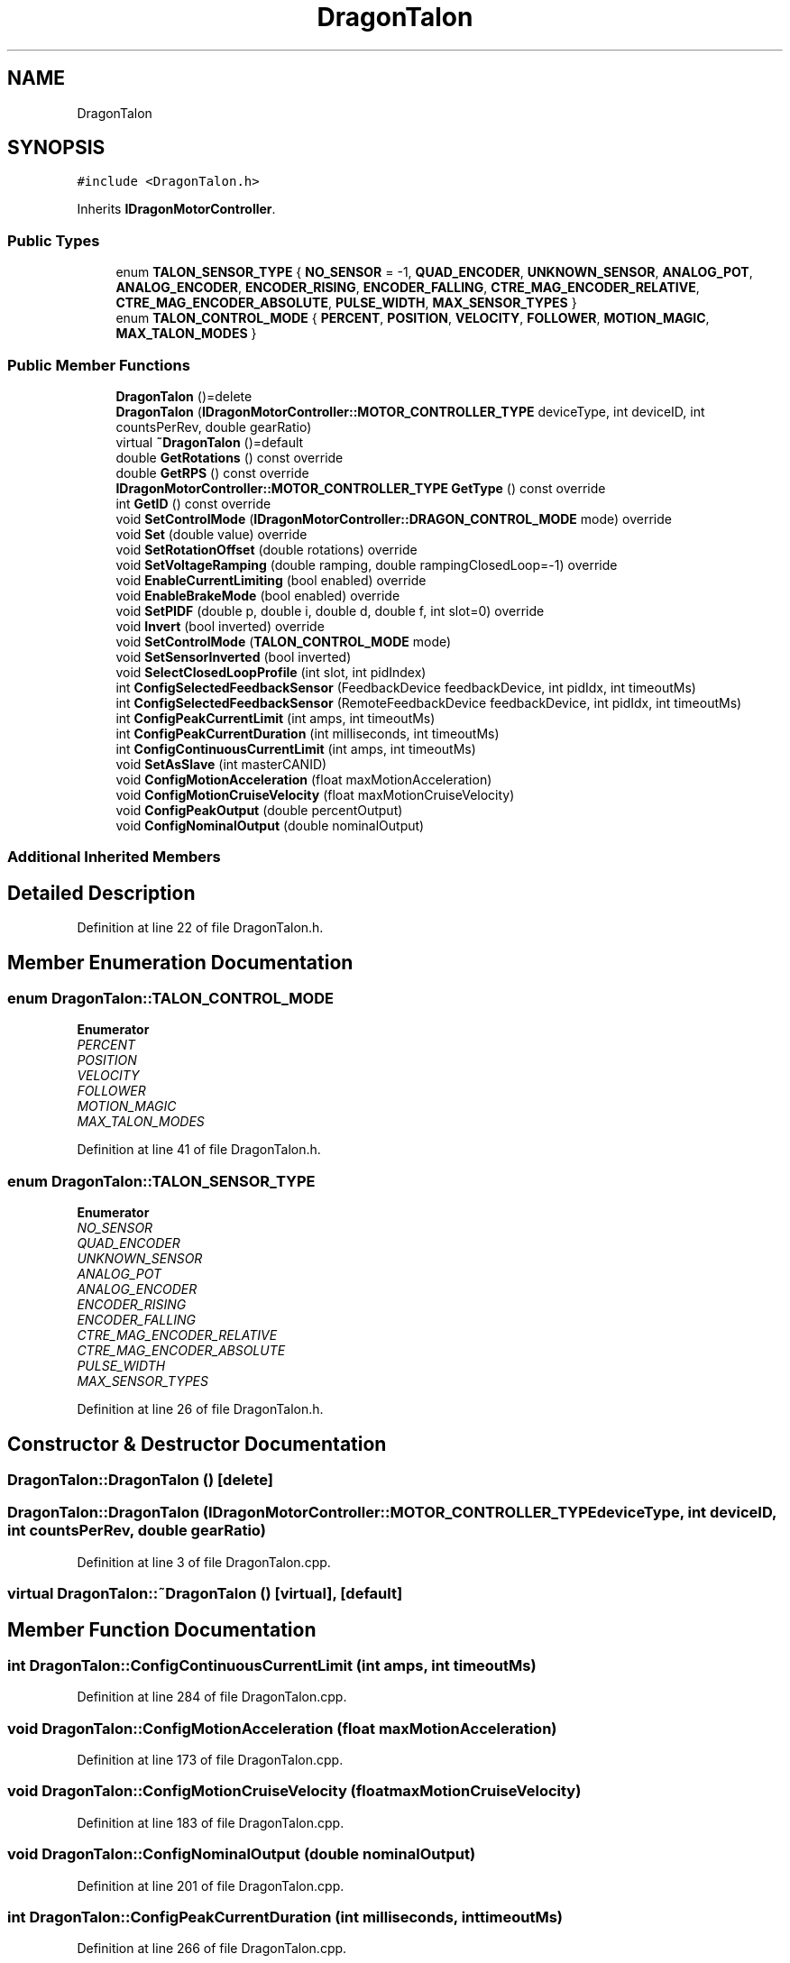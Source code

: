 .TH "DragonTalon" 3 "Thu Oct 31 2019" "2020 Template Project" \" -*- nroff -*-
.ad l
.nh
.SH NAME
DragonTalon
.SH SYNOPSIS
.br
.PP
.PP
\fC#include <DragonTalon\&.h>\fP
.PP
Inherits \fBIDragonMotorController\fP\&.
.SS "Public Types"

.in +1c
.ti -1c
.RI "enum \fBTALON_SENSOR_TYPE\fP { \fBNO_SENSOR\fP = -1, \fBQUAD_ENCODER\fP, \fBUNKNOWN_SENSOR\fP, \fBANALOG_POT\fP, \fBANALOG_ENCODER\fP, \fBENCODER_RISING\fP, \fBENCODER_FALLING\fP, \fBCTRE_MAG_ENCODER_RELATIVE\fP, \fBCTRE_MAG_ENCODER_ABSOLUTE\fP, \fBPULSE_WIDTH\fP, \fBMAX_SENSOR_TYPES\fP }"
.br
.ti -1c
.RI "enum \fBTALON_CONTROL_MODE\fP { \fBPERCENT\fP, \fBPOSITION\fP, \fBVELOCITY\fP, \fBFOLLOWER\fP, \fBMOTION_MAGIC\fP, \fBMAX_TALON_MODES\fP }"
.br
.in -1c
.SS "Public Member Functions"

.in +1c
.ti -1c
.RI "\fBDragonTalon\fP ()=delete"
.br
.ti -1c
.RI "\fBDragonTalon\fP (\fBIDragonMotorController::MOTOR_CONTROLLER_TYPE\fP deviceType, int deviceID, int countsPerRev, double gearRatio)"
.br
.ti -1c
.RI "virtual \fB~DragonTalon\fP ()=default"
.br
.ti -1c
.RI "double \fBGetRotations\fP () const override"
.br
.ti -1c
.RI "double \fBGetRPS\fP () const override"
.br
.ti -1c
.RI "\fBIDragonMotorController::MOTOR_CONTROLLER_TYPE\fP \fBGetType\fP () const override"
.br
.ti -1c
.RI "int \fBGetID\fP () const override"
.br
.ti -1c
.RI "void \fBSetControlMode\fP (\fBIDragonMotorController::DRAGON_CONTROL_MODE\fP mode) override"
.br
.ti -1c
.RI "void \fBSet\fP (double value) override"
.br
.ti -1c
.RI "void \fBSetRotationOffset\fP (double rotations) override"
.br
.ti -1c
.RI "void \fBSetVoltageRamping\fP (double ramping, double rampingClosedLoop=\-1) override"
.br
.ti -1c
.RI "void \fBEnableCurrentLimiting\fP (bool enabled) override"
.br
.ti -1c
.RI "void \fBEnableBrakeMode\fP (bool enabled) override"
.br
.ti -1c
.RI "void \fBSetPIDF\fP (double p, double i, double d, double f, int slot=0) override"
.br
.ti -1c
.RI "void \fBInvert\fP (bool inverted) override"
.br
.ti -1c
.RI "void \fBSetControlMode\fP (\fBTALON_CONTROL_MODE\fP mode)"
.br
.ti -1c
.RI "void \fBSetSensorInverted\fP (bool inverted)"
.br
.ti -1c
.RI "void \fBSelectClosedLoopProfile\fP (int slot, int pidIndex)"
.br
.ti -1c
.RI "int \fBConfigSelectedFeedbackSensor\fP (FeedbackDevice feedbackDevice, int pidIdx, int timeoutMs)"
.br
.ti -1c
.RI "int \fBConfigSelectedFeedbackSensor\fP (RemoteFeedbackDevice feedbackDevice, int pidIdx, int timeoutMs)"
.br
.ti -1c
.RI "int \fBConfigPeakCurrentLimit\fP (int amps, int timeoutMs)"
.br
.ti -1c
.RI "int \fBConfigPeakCurrentDuration\fP (int milliseconds, int timeoutMs)"
.br
.ti -1c
.RI "int \fBConfigContinuousCurrentLimit\fP (int amps, int timeoutMs)"
.br
.ti -1c
.RI "void \fBSetAsSlave\fP (int masterCANID)"
.br
.ti -1c
.RI "void \fBConfigMotionAcceleration\fP (float maxMotionAcceleration)"
.br
.ti -1c
.RI "void \fBConfigMotionCruiseVelocity\fP (float maxMotionCruiseVelocity)"
.br
.ti -1c
.RI "void \fBConfigPeakOutput\fP (double percentOutput)"
.br
.ti -1c
.RI "void \fBConfigNominalOutput\fP (double nominalOutput)"
.br
.in -1c
.SS "Additional Inherited Members"
.SH "Detailed Description"
.PP 
Definition at line 22 of file DragonTalon\&.h\&.
.SH "Member Enumeration Documentation"
.PP 
.SS "enum \fBDragonTalon::TALON_CONTROL_MODE\fP"

.PP
\fBEnumerator\fP
.in +1c
.TP
\fB\fIPERCENT \fP\fP
.TP
\fB\fIPOSITION \fP\fP
.TP
\fB\fIVELOCITY \fP\fP
.TP
\fB\fIFOLLOWER \fP\fP
.TP
\fB\fIMOTION_MAGIC \fP\fP
.TP
\fB\fIMAX_TALON_MODES \fP\fP
.PP
Definition at line 41 of file DragonTalon\&.h\&.
.SS "enum \fBDragonTalon::TALON_SENSOR_TYPE\fP"

.PP
\fBEnumerator\fP
.in +1c
.TP
\fB\fINO_SENSOR \fP\fP
.TP
\fB\fIQUAD_ENCODER \fP\fP
.TP
\fB\fIUNKNOWN_SENSOR \fP\fP
.TP
\fB\fIANALOG_POT \fP\fP
.TP
\fB\fIANALOG_ENCODER \fP\fP
.TP
\fB\fIENCODER_RISING \fP\fP
.TP
\fB\fIENCODER_FALLING \fP\fP
.TP
\fB\fICTRE_MAG_ENCODER_RELATIVE \fP\fP
.TP
\fB\fICTRE_MAG_ENCODER_ABSOLUTE \fP\fP
.TP
\fB\fIPULSE_WIDTH \fP\fP
.TP
\fB\fIMAX_SENSOR_TYPES \fP\fP
.PP
Definition at line 26 of file DragonTalon\&.h\&.
.SH "Constructor & Destructor Documentation"
.PP 
.SS "DragonTalon::DragonTalon ()\fC [delete]\fP"

.SS "DragonTalon::DragonTalon (\fBIDragonMotorController::MOTOR_CONTROLLER_TYPE\fP deviceType, int deviceID, int countsPerRev, double gearRatio)"

.PP
Definition at line 3 of file DragonTalon\&.cpp\&.
.SS "virtual DragonTalon::~DragonTalon ()\fC [virtual]\fP, \fC [default]\fP"

.SH "Member Function Documentation"
.PP 
.SS "int DragonTalon::ConfigContinuousCurrentLimit (int amps, int timeoutMs)"

.PP
Definition at line 284 of file DragonTalon\&.cpp\&.
.SS "void DragonTalon::ConfigMotionAcceleration (float maxMotionAcceleration)"

.PP
Definition at line 173 of file DragonTalon\&.cpp\&.
.SS "void DragonTalon::ConfigMotionCruiseVelocity (float maxMotionCruiseVelocity)"

.PP
Definition at line 183 of file DragonTalon\&.cpp\&.
.SS "void DragonTalon::ConfigNominalOutput (double nominalOutput)"

.PP
Definition at line 201 of file DragonTalon\&.cpp\&.
.SS "int DragonTalon::ConfigPeakCurrentDuration (int milliseconds, int timeoutMs)"

.PP
Definition at line 266 of file DragonTalon\&.cpp\&.
.SS "int DragonTalon::ConfigPeakCurrentLimit (int amps, int timeoutMs)"

.PP
Definition at line 248 of file DragonTalon\&.cpp\&.
.SS "void DragonTalon::ConfigPeakOutput (double percentOutput)"

.PP
Definition at line 192 of file DragonTalon\&.cpp\&.
.SS "int DragonTalon::ConfigSelectedFeedbackSensor (FeedbackDevice feedbackDevice, int pidIdx, int timeoutMs)"

.PP
Definition at line 210 of file DragonTalon\&.cpp\&.
.SS "int DragonTalon::ConfigSelectedFeedbackSensor (RemoteFeedbackDevice feedbackDevice, int pidIdx, int timeoutMs)"

.PP
Definition at line 229 of file DragonTalon\&.cpp\&.
.SS "void DragonTalon::EnableBrakeMode (bool enabled)\fC [override]\fP, \fC [virtual]\fP"

.PP
Implements \fBIDragonMotorController\fP\&.
.PP
Definition at line 124 of file DragonTalon\&.cpp\&.
.SS "void DragonTalon::EnableCurrentLimiting (bool enabled)\fC [override]\fP, \fC [virtual]\fP"

.PP
Implements \fBIDragonMotorController\fP\&.
.PP
Definition at line 119 of file DragonTalon\&.cpp\&.
.SS "int DragonTalon::GetID () const\fC [override]\fP, \fC [virtual]\fP"

.PP
Implements \fBIDragonMotorController\fP\&.
.PP
Definition at line 152 of file DragonTalon\&.cpp\&.
.SS "double DragonTalon::GetRotations () const\fC [override]\fP, \fC [virtual]\fP"

.PP
Implements \fBIDragonMotorController\fP\&.
.PP
Definition at line 19 of file DragonTalon\&.cpp\&.
.SS "double DragonTalon::GetRPS () const\fC [override]\fP, \fC [virtual]\fP"

.PP
Implements \fBIDragonMotorController\fP\&.
.PP
Definition at line 24 of file DragonTalon\&.cpp\&.
.SS "\fBIDragonMotorController::MOTOR_CONTROLLER_TYPE\fP DragonTalon::GetType () const\fC [override]\fP, \fC [virtual]\fP"

.PP
Implements \fBIDragonMotorController\fP\&.
.PP
Definition at line 147 of file DragonTalon\&.cpp\&.
.SS "void DragonTalon::Invert (bool inverted)\fC [override]\fP, \fC [virtual]\fP"

.PP
Implements \fBIDragonMotorController\fP\&.
.PP
Definition at line 137 of file DragonTalon\&.cpp\&.
.SS "void DragonTalon::SelectClosedLoopProfile (int slot, int pidIndex)"

.PP
Definition at line 163 of file DragonTalon\&.cpp\&.
.SS "void DragonTalon::Set (double value)\fC [override]\fP, \fC [virtual]\fP"

.PP
Implements \fBIDragonMotorController\fP\&.
.PP
Definition at line 64 of file DragonTalon\&.cpp\&.
.SS "void DragonTalon::SetAsSlave (int masterCANID)"

.PP
Definition at line 302 of file DragonTalon\&.cpp\&.
.SS "void DragonTalon::SetControlMode (\fBIDragonMotorController::DRAGON_CONTROL_MODE\fP mode)\fC [override]\fP, \fC [virtual]\fP"

.PP
Implements \fBIDragonMotorController\fP\&.
.PP
Definition at line 29 of file DragonTalon\&.cpp\&.
.SS "void DragonTalon::SetControlMode (\fBDragonTalon::TALON_CONTROL_MODE\fP mode)"

.PP
Definition at line 53 of file DragonTalon\&.cpp\&.
.SS "void DragonTalon::SetPIDF (double p, double i, double d, double f, int slot = \fC0\fP)\fC [override]\fP, \fC [virtual]\fP"

.PP
Implements \fBIDragonMotorController\fP\&.
.PP
Definition at line 129 of file DragonTalon\&.cpp\&.
.SS "void DragonTalon::SetRotationOffset (double rotations)\fC [override]\fP, \fC [virtual]\fP"

.PP
Implements \fBIDragonMotorController\fP\&.
.PP
Definition at line 101 of file DragonTalon\&.cpp\&.
.SS "void DragonTalon::SetSensorInverted (bool inverted)"

.PP
Definition at line 142 of file DragonTalon\&.cpp\&.
.SS "void DragonTalon::SetVoltageRamping (double ramping, double rampingClosedLoop = \fC\-1\fP)\fC [override]\fP, \fC [virtual]\fP"

.PP
Implements \fBIDragonMotorController\fP\&.
.PP
Definition at line 108 of file DragonTalon\&.cpp\&.

.SH "Author"
.PP 
Generated automatically by Doxygen for 2020 Template Project from the source code\&.
